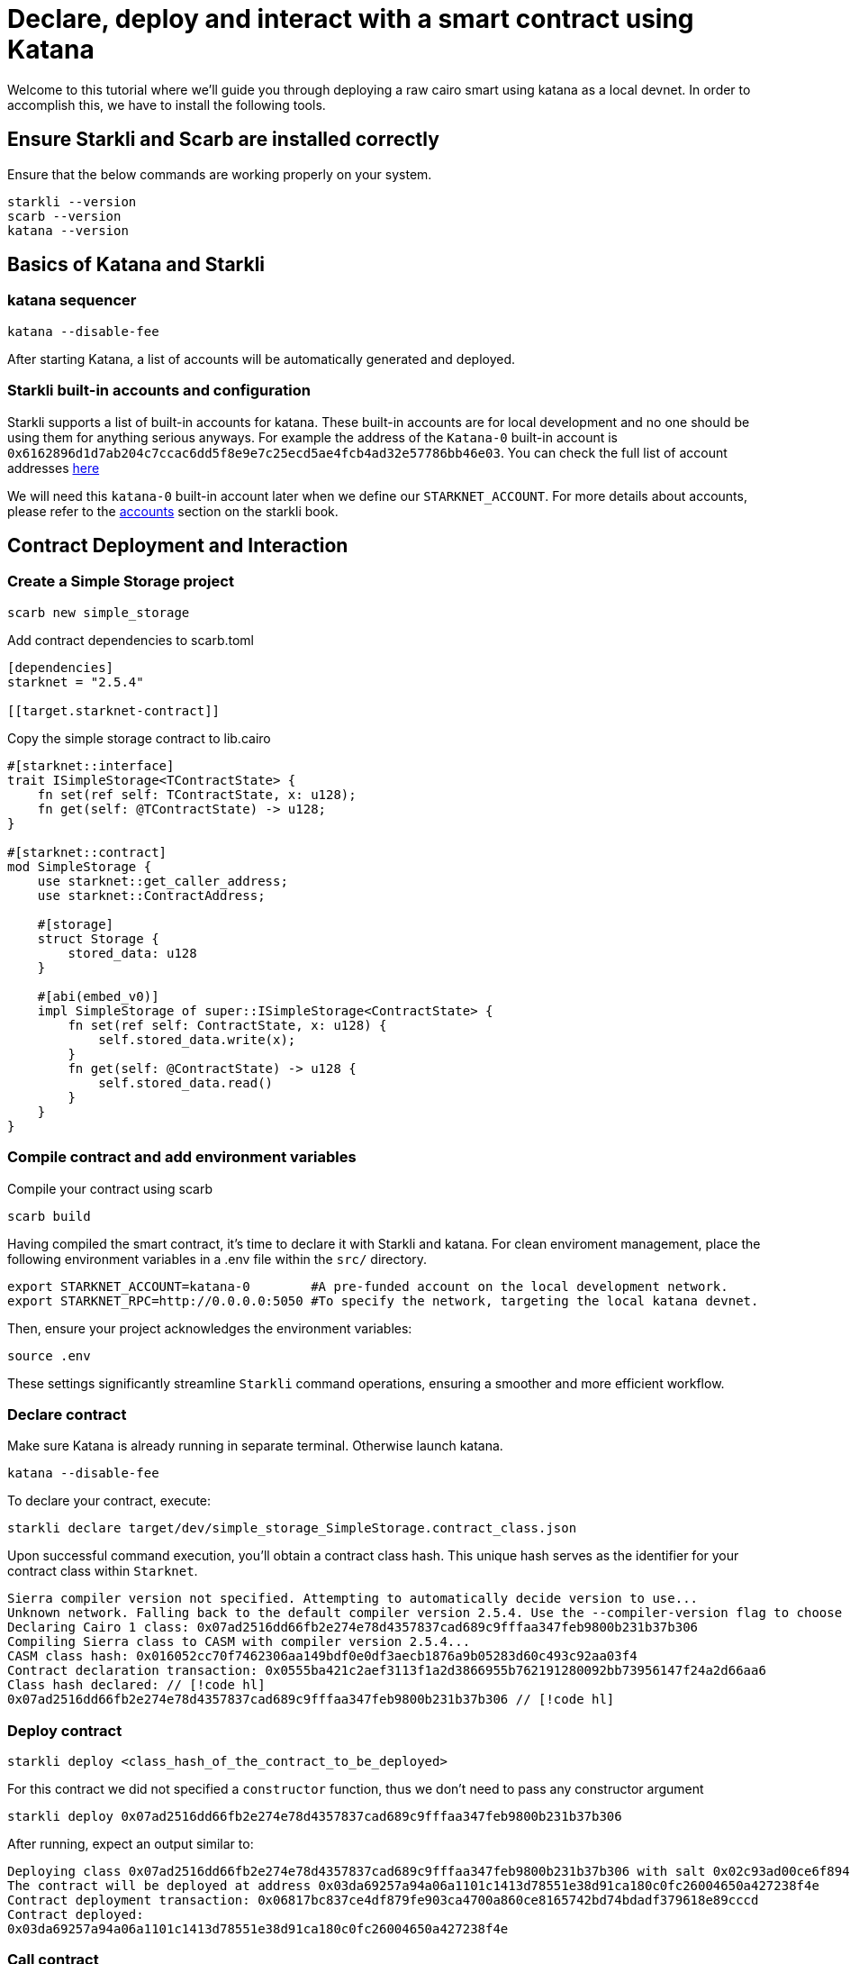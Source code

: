 = Declare, deploy and interact with a smart contract using Katana

Welcome to this tutorial where we'll guide you through deploying a raw cairo smart using katana as a local devnet. 
In order to accomplish this, we have to install the following tools.

== Ensure Starkli and Scarb are installed correctly
Ensure that the below commands are working properly on your system.

[source, bash]
----
starkli --version
scarb --version
katana --version
----

== Basics of Katana and Starkli

=== katana sequencer

[source, bash]
----
katana --disable-fee
----

After starting Katana, a list of accounts will be automatically generated and deployed.

=== Starkli built-in accounts and configuration

Starkli supports a list of built-in accounts for katana. These built-in accounts are for local development and no one should be using them for anything serious anyways. 
For example the address of the `Katana-0` built-in account is `0x6162896d1d7ab204c7ccac6dd5f8e9e7c25ecd5ae4fcb4ad32e57786bb46e03`.
You can check the full list of account addresses link:https://github.com/xJonathanLEI/starkli/blob/e9a28f1b6e37bcc9fc53b7b7130e935894856739/src/account.rs#L76[here]

We will need this `katana-0` built-in account later when we define our `STARKNET_ACCOUNT`. 
For more details about accounts, please refer to the link:https://book.starkli.rs/accounts[accounts] section on the starkli book.

== Contract Deployment and Interaction

=== Create a Simple Storage project

[source, bash]
----
scarb new simple_storage
----

Add contract dependencies to scarb.toml

[source, toml]
----
[dependencies]
starknet = "2.5.4"

[[target.starknet-contract]]
----

Copy the simple storage contract to lib.cairo

[source, cairo]
----
#[starknet::interface]
trait ISimpleStorage<TContractState> {
    fn set(ref self: TContractState, x: u128);
    fn get(self: @TContractState) -> u128;
}

#[starknet::contract]
mod SimpleStorage {
    use starknet::get_caller_address;
    use starknet::ContractAddress;

    #[storage]
    struct Storage {
        stored_data: u128
    }

    #[abi(embed_v0)]
    impl SimpleStorage of super::ISimpleStorage<ContractState> {
        fn set(ref self: ContractState, x: u128) {
            self.stored_data.write(x);
        }
        fn get(self: @ContractState) -> u128 {
            self.stored_data.read()
        }
    }
}
----

=== Compile contract and add environment variables

Compile your contract using scarb

[source, bash]
----
scarb build
----

Having compiled the smart contract, it's time to declare it with Starkli and katana.
For clean enviroment management, place the following environment variables in a .env file within the `src/` directory.

[source, bash]
----
export STARKNET_ACCOUNT=katana-0        #A pre-funded account on the local development network.
export STARKNET_RPC=http://0.0.0.0:5050 #To specify the network, targeting the local katana devnet.
----

Then, ensure your project acknowledges the environment variables:

[source, bash]
----
source .env
----

These settings significantly streamline `Starkli` command operations, ensuring a smoother and more efficient workflow.

=== Declare contract

Make sure Katana is already running in separate terminal. Otherwise launch katana.

[source, bash]
----
katana --disable-fee
----

To declare your contract, execute:

[source, bash]
----
starkli declare target/dev/simple_storage_SimpleStorage.contract_class.json
----

Upon successful command execution, you'll obtain a contract class hash.
This unique hash serves as the identifier for your contract class within `Starknet`.

[source, bash]
----
Sierra compiler version not specified. Attempting to automatically decide version to use...
Unknown network. Falling back to the default compiler version 2.5.4. Use the --compiler-version flag to choose a different version.
Declaring Cairo 1 class: 0x07ad2516dd66fb2e274e78d4357837cad689c9fffaa347feb9800b231b37b306
Compiling Sierra class to CASM with compiler version 2.5.4...
CASM class hash: 0x016052cc70f7462306aa149bdf0e0df3aecb1876a9b05283d60c493c92aa03f4
Contract declaration transaction: 0x0555ba421c2aef3113f1a2d3866955b762191280092bb73956147f24a2d66aa6
Class hash declared: // [!code hl]
0x07ad2516dd66fb2e274e78d4357837cad689c9fffaa347feb9800b231b37b306 // [!code hl]
----

=== Deploy contract

[source, bash]
----
starkli deploy <class_hash_of_the_contract_to_be_deployed>
----

For this contract we did not specified a `constructor` function, thus we don't need to pass any constructor argument

[source, bash]
----
starkli deploy 0x07ad2516dd66fb2e274e78d4357837cad689c9fffaa347feb9800b231b37b306
----

After running, expect an output similar to:

[source, bash]
----
Deploying class 0x07ad2516dd66fb2e274e78d4357837cad689c9fffaa347feb9800b231b37b306 with salt 0x02c93ad00ce6f894729baeafd1fd0456c5a5c540c1caa053ab5392f27ea8f130...
The contract will be deployed at address 0x03da69257a94a06a1101c1413d78551e38d91ca180c0fc26004650a427238f4e
Contract deployment transaction: 0x06817bc837ce4df879fe903ca4700a860ce8165742bd74bdadf379618e89cccd
Contract deployed:
0x03da69257a94a06a1101c1413d78551e38d91ca180c0fc26004650a427238f4e
----

=== Call contract

The first parameter is the contract address, the second parameter is the function to be called.

[source, bash]
----
starkli call 0x03da69257a94a06a1101c1413d78551e38d91ca180c0fc26004650a427238f4e get
----

After running, expect an output similar to:

[source, bash]
----
[
    "0x0000000000000000000000000000000000000000000000000000000000000000"
]
----

It means the value of `stored_data` is zero.

=== Invoke contract

The first parameter is the contract address, the second parameter is the function to be invoked, and the third parameter is the function parameter.
Let's set the value of `stored_data` to 42.

[source, bash]
----
starkli invoke 0x03da69257a94a06a1101c1413d78551e38d91ca180c0fc26004650a427238f4e set 42
----

Let's retrieve the new vale of `stoted_data`

[source, bash]
----
starkli call 0x03da69257a94a06a1101c1413d78551e38d91ca180c0fc26004650a427238f4e get
----

After running, expect an output similar to:

[source, bash]
----
[
    "0x000000000000000000000000000000000000000000000000000000000000002a"
]
----

Awesome you interacted a deployed a raw Cairo smart contract using katana!
You can now build more complex smart contracts and interact with them using the same process.